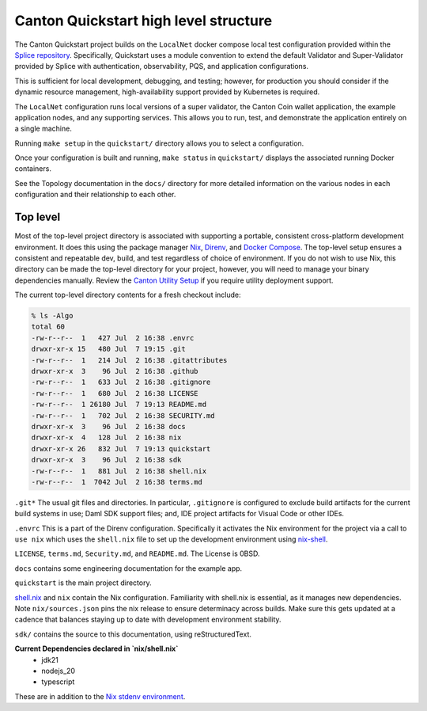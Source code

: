 Canton Quickstart high level structure
=======================================

The Canton Quickstart project builds on the ``LocalNet`` docker compose local test configuration provided within the
`Splice repository <https://docs.sync.global/app_dev/testing/localnet.html#>`__.
Specifically, Quickstart uses a module convention to extend the default Validator and Super-Validator provided by Splice with authentication,
observability, PQS, and application configurations.

This is sufficient for local development, debugging, and testing; 
however, for production you should consider if the dynamic resource management, 
high-availability support provided by Kubernetes is required.

The ``LocalNet`` configuration runs local versions of a super validator, 
the Canton Coin wallet application, the example application nodes, and any supporting services. 
This allows you to run, test, and demonstrate the application entirely on a single machine.

Running ``make setup`` in the ``quickstart/`` directory allows you to select a configuration.

Once your configuration is built and running, ``make status`` in ``quickstart/`` displays the associated running Docker containers.

See the Topology documentation in the ``docs/`` directory for more detailed information on the various nodes in each configuration and their relationship to each other.

Top level
---------

Most of the top-level project directory is associated with supporting a portable, consistent cross-platform development environment. 
It does this using the package manager
`Nix <https://nixos.org/download/>`__,
`Direnv <https://direnv.net/>`__, and `Docker Compose <https://docs.docker.com/compose/>`__.
The top-level setup ensures a consistent and repeatable dev, build, and test regardless of choice of environment.
If you do not wish to use Nix, this directory can be made the top-level directory for your project, 
however, you will need to manage your binary dependencies manually. 
Review the `Canton Utility Setup <https://docs.digitalasset.com/utilities/0.7/canton-utility-setup/utility-setup.html>`__ if you require utility deployment support. 

The current top-level directory contents for a fresh checkout include:

.. code-block:: text

   % ls -Algo
   total 60
   -rw-r--r--  1   427 Jul  2 16:38 .envrc
   drwxr-xr-x 15   480 Jul  7 19:15 .git
   -rw-r--r--  1   214 Jul  2 16:38 .gitattributes
   drwxr-xr-x  3    96 Jul  2 16:38 .github
   -rw-r--r--  1   633 Jul  2 16:38 .gitignore
   -rw-r--r--  1   680 Jul  2 16:38 LICENSE
   -rw-r--r--  1 26180 Jul  7 19:13 README.md
   -rw-r--r--  1   702 Jul  2 16:38 SECURITY.md
   drwxr-xr-x  3    96 Jul  2 16:38 docs
   drwxr-xr-x  4   128 Jul  2 16:38 nix
   drwxr-xr-x 26   832 Jul  7 19:13 quickstart
   drwxr-xr-x  3    96 Jul  2 16:38 sdk
   -rw-r--r--  1   881 Jul  2 16:38 shell.nix
   -rw-r--r--  1  7042 Jul  2 16:38 terms.md

``.git*`` The usual git files and directories. 
In particular, ``.gitignore`` is configured to exclude build artifacts for the current build systems in use; 
Daml SDK support files; and, IDE project artifacts for Visual Code or other IDEs.

``.envrc`` This is a part of the Direnv configuration. 
Specifically it activates the Nix environment for the project via a call to ``use nix`` which uses the ``shell.nix`` file to set up the development environment using `nix-shell <https://nixos.wiki/wiki/Development_environment_with_nix-shell>`__.

``LICENSE``, ``terms.md``, ``Security.md``, and ``README.md``. 
The License is 0BSD.

``docs`` contains some engineering documentation for the example app.

``quickstart`` is the main project directory. 

`shell.nix <https://nix.dev/tutorials/first-steps/declarative-shell.html>`__ and ``nix`` contain the Nix configuration. 
Familiarity with shell.nix is essential, as it manages new dependencies. 
Note ``nix/sources.json`` pins the nix release to ensure determinacy across builds. 
Make sure this gets updated at a cadence that balances staying up to date with development environment stability.

``sdk/`` contains the source to this documentation, using reStructuredText.

**Current Dependencies declared in `nix/shell.nix`**
   - jdk21
   - nodejs_20
   - typescript

These are in addition to the `Nix stdenv environment <https://nixos.org/manual/nixpkgs/stable/#sec-tools-of-stdenv>`__.
